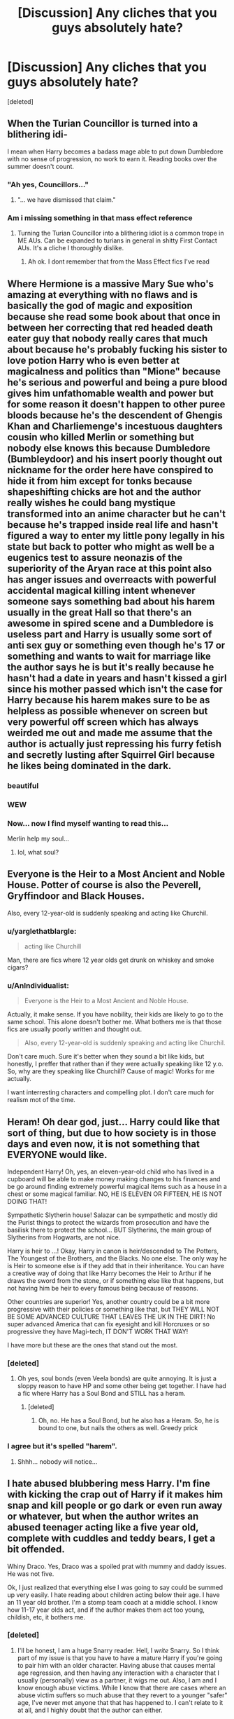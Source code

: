 #+TITLE: [Discussion] Any cliches that you guys absolutely hate?

* [Discussion] Any cliches that you guys absolutely hate?
:PROPERTIES:
:Score: 14
:DateUnix: 1480658286.0
:DateShort: 2016-Dec-02
:FlairText: Discussion
:END:
[deleted]


** When the Turian Councillor is turned into a blithering idi-

I mean when Harry becomes a badass mage able to put down Dumbledore with no sense of progression, no work to earn it. Reading books over the summer doesn't count.
:PROPERTIES:
:Author: ScottPress
:Score: 19
:DateUnix: 1480659002.0
:DateShort: 2016-Dec-02
:END:

*** "Ah yes, Councillors..."
:PROPERTIES:
:Author: Zeitgeist84
:Score: 3
:DateUnix: 1480692038.0
:DateShort: 2016-Dec-02
:END:

**** "... we have dismissed that claim."
:PROPERTIES:
:Score: 4
:DateUnix: 1480759416.0
:DateShort: 2016-Dec-03
:END:


*** Am i missing something in that mass effect reference
:PROPERTIES:
:Author: RenegadeNine
:Score: 1
:DateUnix: 1481191200.0
:DateShort: 2016-Dec-08
:END:

**** Turning the Turian Councillor into a blithering idiot is a common trope in ME AUs. Can be expanded to turians in general in shitty First Contact AUs. It's a cliche I thoroughly dislike.
:PROPERTIES:
:Author: ScottPress
:Score: 2
:DateUnix: 1481193578.0
:DateShort: 2016-Dec-08
:END:

***** Ah ok. I dont remember that from the Mass Effect fics I've read
:PROPERTIES:
:Author: RenegadeNine
:Score: 1
:DateUnix: 1481231658.0
:DateShort: 2016-Dec-09
:END:


** Where Hermione is a massive Mary Sue who's amazing at everything with no flaws and is basically the god of magic and exposition because she read some book about that once in between her correcting that red headed death eater guy that nobody really cares that much about because he's probably fucking his sister to love potion Harry who is even better at magicalness and politics than "Mione" because he's serious and powerful and being a pure blood gives him unfathomable wealth and power but for some reason it doesn't happen to other puree bloods because he's the descendent of Ghengis Khan and Charliemenge's incestuous daughters cousin who killed Merlin or something but nobody else knows this because Dumbledore (Bumbleydoor) and his insert poorly thought out nickname for the order here have conspired to hide it from him except for tonks because shapeshifting chicks are hot and the author really wishes he could bang mystique transformed into an anime character but he can't because he's trapped inside real life and hasn't figured a way to enter my little pony legally in his state but back to potter who might as well be a eugenics test to assure neonazis of the superiority of the Aryan race at this point also has anger issues and overreacts with powerful accidental magical killing intent whenever someone says something bad about his harem usually in the great Hall so that there's an awesome in spired scene and a Dumbledore is useless part and Harry is usually some sort of anti sex guy or something even though he's 17 or something and wants to wait for marriage like the author says he is but it's really because he hasn't had a date in years and hasn't kissed a girl since his mother passed which isn't the case for Harry because his harem makes sure to be as helpless as possible whenever on screen but very powerful off screen which has always weirded me out and made me assume that the author is actually just repressing his furry fetish and secretly lusting after Squirrel Girl because he likes being dominated in the dark.
:PROPERTIES:
:Score: 43
:DateUnix: 1480660943.0
:DateShort: 2016-Dec-02
:END:

*** beautiful
:PROPERTIES:
:Author: UndeadBBQ
:Score: 5
:DateUnix: 1480679027.0
:DateShort: 2016-Dec-02
:END:


*** WEW
:PROPERTIES:
:Author: MoukaLion
:Score: 3
:DateUnix: 1480684441.0
:DateShort: 2016-Dec-02
:END:


*** Now... now I find myself wanting to read this...

Merlin help my soul...
:PROPERTIES:
:Author: BronzeButterfly
:Score: 3
:DateUnix: 1480712996.0
:DateShort: 2016-Dec-03
:END:

**** lol, what soul?
:PROPERTIES:
:Author: UndeadBBQ
:Score: 2
:DateUnix: 1480749215.0
:DateShort: 2016-Dec-03
:END:


** Everyone is the Heir to a Most Ancient and Noble House. Potter of course is also the Peverell, Gryffindoor and Black Houses.

Also, every 12-year-old is suddenly speaking and acting like Churchil.
:PROPERTIES:
:Author: LucretiusCarus
:Score: 14
:DateUnix: 1480670720.0
:DateShort: 2016-Dec-02
:END:

*** u/yarglethatblargle:
#+begin_quote
  acting like Churchill
#+end_quote

Man, there are fics where 12 year olds get drunk on whiskey and smoke cigars?
:PROPERTIES:
:Author: yarglethatblargle
:Score: 4
:DateUnix: 1480780323.0
:DateShort: 2016-Dec-03
:END:


*** u/AnIndividualist:
#+begin_quote
  Everyone is the Heir to a Most Ancient and Noble House.
#+end_quote

Actually, it make sense. If you have nobility, their kids are likely to go to the same school. This alone doesn't bother me. What bothers me is that those fics are usually poorly written and thought out.

#+begin_quote
  Also, every 12-year-old is suddenly speaking and acting like Churchil.
#+end_quote

Don't care much. Sure it's better when they sound a bit like kids, but honestly, I preffer that rather than if they were actually speaking like 12 y.o. So, why are they speaking like Churchill? Cause of magic! Works for me actually.

I want interresting characters and compelling plot. I don't care much for realism mot of the time.
:PROPERTIES:
:Author: AnIndividualist
:Score: 3
:DateUnix: 1480710852.0
:DateShort: 2016-Dec-03
:END:


** Heram! Oh dear god, just... Harry could like that sort of thing, but due to how society is in those days and even now, it is not something that EVERYONE would like.

Independent Harry! Oh, yes, an eleven-year-old child who has lived in a cupboard will be able to make money making changes to his finances and be go around finding extremely powerful magical items such as a house in a chest or some magical familiar. NO, HE IS ELEVEN OR FIFTEEN, HE IS NOT DOING THAT!

Sympathetic Slytherin house! Salazar can be sympathetic and mostly did the Purist things to protect the wizards from prosecution and have the basilisk there to protect the school... BUT Slytherins, the main group of Slytherins from Hogwarts, are not nice.

Harry is heir to ...! Okay, Harry in canon is heir/descended to The Potters, The Youngest of the Brothers, and the Blacks. No one else. The only way he is Heir to someone else is if they add that in their inheritance. You can have a creative way of doing that like Harry becomes the Heir to Arthur if he draws the sword from the stone, or if something else like that happens, but not having him be heir to every famous being because of reasons.

Other countries are superior! Yes, another country could be a bit more progressive with their policies or something like that, but THEY WILL NOT BE SOME ADVANCED CULTURE THAT LEAVES THE UK IN THE DIRT! No super advanced America that can fix eyesight and kill Horcruxes or so progressive they have Magi-tech, IT DON'T WORK THAT WAY!

I have more but these are the ones that stand out the most.
:PROPERTIES:
:Score: 10
:DateUnix: 1480677881.0
:DateShort: 2016-Dec-02
:END:

*** [deleted]
:PROPERTIES:
:Score: 2
:DateUnix: 1480724770.0
:DateShort: 2016-Dec-03
:END:

**** Oh yes, soul bonds (even Veela bonds) are quite annoying. It is just a sloppy reason to have HP and some other being get together. I have had a fic where Harry has a Soul Bond and STILL has a heram.
:PROPERTIES:
:Score: 1
:DateUnix: 1480759306.0
:DateShort: 2016-Dec-03
:END:

***** [deleted]
:PROPERTIES:
:Score: 1
:DateUnix: 1480759602.0
:DateShort: 2016-Dec-03
:END:

****** Oh, no. He has a Soul Bond, but he also has a Heram. So, he is bound to one, but nails the others as well. Greedy prick
:PROPERTIES:
:Score: 1
:DateUnix: 1480764459.0
:DateShort: 2016-Dec-03
:END:


*** I agree but it's spelled "harem".
:PROPERTIES:
:Author: ItsSpicee
:Score: 1
:DateUnix: 1480862676.0
:DateShort: 2016-Dec-04
:END:

**** Shhh... nobody will notice...
:PROPERTIES:
:Score: 1
:DateUnix: 1480863823.0
:DateShort: 2016-Dec-04
:END:


** I hate abused blubbering mess Harry. I'm fine with kicking the crap out of Harry if it makes him snap and kill people or go dark or even run away or whatever, but when the author writes an abused teenager acting like a five year old, complete with cuddles and teddy bears, I get a bit offended.

Whiny Draco. Yes, Draco was a spoiled prat with mummy and daddy issues. He was not five.

Ok, I just realized that everything else I was going to say could be summed up very easily. I hate reading about children acting below their age. I have an 11 year old brother. I'm a stomp team coach at a middle school. I know how 11-17 year olds act, and if the author makes them act too young, childish, etc, it bothers me.
:PROPERTIES:
:Author: jfinner1
:Score: 8
:DateUnix: 1480697321.0
:DateShort: 2016-Dec-02
:END:

*** [deleted]
:PROPERTIES:
:Score: 5
:DateUnix: 1480722969.0
:DateShort: 2016-Dec-03
:END:

**** I'll be honest, I am a huge Snarry reader. Hell, I /write/ Snarry. So I think part of my issue is that you have to have a mature Harry if you're going to pair him with an older character. Having abuse that causes mental age regression, and then having any interaction with a character that I usually (personally) view as a partner, it wigs me out. Also, I am and I know enough abuse victims. While I know that there are cases where an abuse victim suffers so much abuse that they revert to a younger "safer" age, I've never met anyone that that has happened to. I can't relate to it at all, and I highly doubt that the author can either.

On the flip side of that, I have read a few fics that portray abused or after-war Harry as having obvious PTSD. Most of these read very accurately, and are very relatable to me.
:PROPERTIES:
:Author: jfinner1
:Score: 2
:DateUnix: 1480730144.0
:DateShort: 2016-Dec-03
:END:

***** [deleted]
:PROPERTIES:
:Score: 1
:DateUnix: 1480759157.0
:DateShort: 2016-Dec-03
:END:

****** I only have one WIP posted so far, linkffn(12059181). I always appreciate reviews :-)

The best Snarry I've ever read, in my opinion, is [[https://archiveofourown.org/works/304714?view_adult=true][Chrysalis]] if you want to give it a shot. It's set after the war, Harry has PTSD, everyone thinks Snape is dead, the relationship is slow building.
:PROPERTIES:
:Author: jfinner1
:Score: 2
:DateUnix: 1480773588.0
:DateShort: 2016-Dec-03
:END:

******* [[http://www.fanfiction.net/s/12059181/1/][*/I'm Not Broken/*]] by [[https://www.fanfiction.net/u/3946276/10thwhovian][/10thwhovian/]]

#+begin_quote
  In 1991, a single Hogwarts acceptance letter sat on Minerva McGonagall's desk with no address. Harry Potter, Location Unknown. Five years later, he is finally found. But he's not what the world had hoped for. Eventual SS/HP, D/s relationship, warnings inside.
#+end_quote

^{/Site/: [[http://www.fanfiction.net/][fanfiction.net]] *|* /Category/: Harry Potter *|* /Rated/: Fiction M *|* /Chapters/: 9 *|* /Words/: 18,877 *|* /Reviews/: 45 *|* /Favs/: 110 *|* /Follows/: 270 *|* /Updated/: 11/20 *|* /Published/: 7/19 *|* /id/: 12059181 *|* /Language/: English *|* /Genre/: Hurt/Comfort/Angst *|* /Characters/: <Harry P., Severus S.> *|* /Download/: [[http://www.ff2ebook.com/old/ffn-bot/index.php?id=12059181&source=ff&filetype=epub][EPUB]] or [[http://www.ff2ebook.com/old/ffn-bot/index.php?id=12059181&source=ff&filetype=mobi][MOBI]]}

--------------

*FanfictionBot*^{1.4.0} *|* [[[https://github.com/tusing/reddit-ffn-bot/wiki/Usage][Usage]]] | [[[https://github.com/tusing/reddit-ffn-bot/wiki/Changelog][Changelog]]] | [[[https://github.com/tusing/reddit-ffn-bot/issues/][Issues]]] | [[[https://github.com/tusing/reddit-ffn-bot/][GitHub]]] | [[[https://www.reddit.com/message/compose?to=tusing][Contact]]]

^{/New in this version: Slim recommendations using/ ffnbot!slim! /Thread recommendations using/ linksub(thread_id)!}
:PROPERTIES:
:Author: FanfictionBot
:Score: 1
:DateUnix: 1480773602.0
:DateShort: 2016-Dec-03
:END:


** Poor misunderstood Slytherins who are alright guys bullied by the evil Gryffindors and those ignorant mudbloods. It's one thing to make them a bit more sympathetic than the caricatures we see in the series, but when a story tries to excuse bigotry and worse, it just makes me think "Birth of a Nation 2.0 - it's all the mudbloods' faults".
:PROPERTIES:
:Author: Starfox5
:Score: 24
:DateUnix: 1480661478.0
:DateShort: 2016-Dec-02
:END:

*** [deleted]
:PROPERTIES:
:Score: 8
:DateUnix: 1480670216.0
:DateShort: 2016-Dec-02
:END:

**** Slytherin!Harry could be really interesting, but they almost always devolve into Harry becoming this political mastermind who conquers house Slyterhin (as a first or second year no less).

Harry is not a social butterfly, he already had enough problems in Gryffindor, where he is seen as a Hero, who rescued everyone by getting rid of Voldemort.
:PROPERTIES:
:Author: Deathcrow
:Score: 14
:DateUnix: 1480681904.0
:DateShort: 2016-Dec-02
:END:


*** Well, 'all Slytherins are evil' doesn't make much sense either. I've actually never seen the part with the mudbloods. Maybe I'm lucky...

I've actually not much trouble imagining some bullies!Gryffindors, either. In a Slytherin-centric fic you'll see only them though. Just like in canon we only see evil!slytherins.
:PROPERTIES:
:Author: AnIndividualist
:Score: 3
:DateUnix: 1480711207.0
:DateShort: 2016-Dec-03
:END:


** Well, to be fair, the Founders were probably as important for magical progress as Guttenberg was for literacy. So its kinda understandable that people would make them out to be (inter-)national paragons.

Personally, I loathe bashing. Especially overly stupid bashing of Ron or the Weasleys in general and most of all the manipulative Dumbledore who for some reason has everybody fooled /but/ a 14 year old "Lord" Potter. I mean, if you want tot write these people as the villains, go ahead. That is what fanfiction is for. But if I read Dumbledore musing about how he "needs to bring Harry back to the light, for the greater good" and then proceeding to do everything to alienate Harry, I'll drop the fic and block it in my browser to remind me what a shitfest it is.

Another little pet peeve of me: Muscles gained from Quidditch. While I can subscribe to the notion that flying a broom requires some good core muscles and probably also some strength in the arm, its not exactly a full-body-workout. If you want your Harry to be athletic, with a sixbag that makes any hetero woman drool, then choose some other reason than "he flew a lot on his broom".

Last one: Magical Cores. I can see why people want to restrain the HP magic system in some of their fics. But I find the Magical Core to be a lazy and uninspired solution. It gets especially stupid when it goes into Anime-esque areas of powerlevels and Shonen-like level-ups.
:PROPERTIES:
:Author: UndeadBBQ
:Score: 7
:DateUnix: 1480678907.0
:DateShort: 2016-Dec-02
:END:

*** Well, it depends on just how fast they fly and how tight they turn. Formula 1 racers need to be very very fit to last through a race. I can imagine Quidditch players needing a similar regime.
:PROPERTIES:
:Author: Starfox5
:Score: 6
:DateUnix: 1480680167.0
:DateShort: 2016-Dec-02
:END:

**** Oh, I'd be all on board if the author says something along the lines of Harry having to do a rigorous workout during practice in order to withstand the G-forces. I just roll my eyes when its attributed to the flying itself.

As I said, its a little pet peeve, but one that I get pretty annoyed by.
:PROPERTIES:
:Author: UndeadBBQ
:Score: 4
:DateUnix: 1480680556.0
:DateShort: 2016-Dec-02
:END:

***** Since Quidditch matches can go on for several hours, I think they'd focus more on stamina than muscles.

Although I'm not certain that I'd prefer reading about how Quidditch granted Harry great stamina to impress the witches...
:PROPERTIES:
:Author: Starfox5
:Score: 5
:DateUnix: 1480691378.0
:DateShort: 2016-Dec-02
:END:

****** heh
:PROPERTIES:
:Author: UndeadBBQ
:Score: 2
:DateUnix: 1480692069.0
:DateShort: 2016-Dec-02
:END:


*** [deleted]
:PROPERTIES:
:Score: 2
:DateUnix: 1480724550.0
:DateShort: 2016-Dec-03
:END:

**** u/UndeadBBQ:
#+begin_quote
  Merlin was some guy who made magic available to anyone who could use it
#+end_quote

I directly quote the wiki here:

#+begin_quote
  Merlin was born sometime during the medieval era. During his formative years, he attended Hogwarts School of Witchcraft and Wizardry,...
#+end_quote

So we can deduce that Merlin wasn't the first magic user and he also didn't bring it to the "lowborn wizard". That was the Founders doing. Those 4 bound together to build a school, and here one has to remember what that actually meant. A school in the middle ages was a huge deal. Monasteries and Clerical Colleges were basically all there was next to individual education through mentors and tutors. Building a school in that time meant also building the intellectual hotspot of an entire culture, maybe even for a continent since it would take around 200 years until Durmstrang was founded and another 100 years until France got Beauxbatons going. To put that into perspective, about the same amount of time was necessary to make Bagdad and the entire Euphrat and Tigris region such a intellectual powerhouse that disciplines such as Mathematics, Astronomy, Physics,... directly trace back much of their fundamentals to that era. Its reasonable to say that Hogwarts was to the magical world what the [[https://en.wikipedia.org/wiki/House_of_Wisdom]["House of Wisdom"]] of Bagdad was for the medieval world.

So, for all intents and purposes, the Founders were as big a deal as Merlin in the HP lore.
:PROPERTIES:
:Author: UndeadBBQ
:Score: 1
:DateUnix: 1480752322.0
:DateShort: 2016-Dec-03
:END:


*** The broom part doesn't bothers me much. Sure it's lazy, but...

I agree to the rest. Although bashing sometimes makes me laugh.

Magical cores are just stupid. There's no better way to remove 'magic' from HP's magic. I'm willing to put up with it if the rest of the fic is good (and if there's not too much of the part about the power levels), but it is always cringeworthy. There's better ways to show that your character is more powerful than usual, I reckon.
:PROPERTIES:
:Author: AnIndividualist
:Score: 1
:DateUnix: 1480711798.0
:DateShort: 2016-Dec-03
:END:


** Friendly Goblins.\\
Draco in Leather Pants.
:PROPERTIES:
:Author: bararumb
:Score: 5
:DateUnix: 1480695421.0
:DateShort: 2016-Dec-02
:END:

*** Canon goblins are so much more interresting, why make them friendly?
:PROPERTIES:
:Author: AnIndividualist
:Score: 6
:DateUnix: 1480711871.0
:DateShort: 2016-Dec-03
:END:

**** Because you need them to guide Lord Hadrian Potter -Peverell-Slytherin through his inheritance test and to his family vaults, where he can read his parent's will and see the myriad ways Foomblydor screwed him over.
:PROPERTIES:
:Author: LucretiusCarus
:Score: 7
:DateUnix: 1480713983.0
:DateShort: 2016-Dec-03
:END:

***** Yes, I guess there's that ;).

I'd like to read something where the this is done a little differently. For instance, Harry could use a convenient article of the treaty to make the goblins play along, and then the goblins would do anything they can to get revenge. Something like that.

Edit: And it's Lord Harrold Potter-Black-Peverell-Gryffindor-Le Fey
:PROPERTIES:
:Author: AnIndividualist
:Score: 2
:DateUnix: 1480715905.0
:DateShort: 2016-Dec-03
:END:

****** The only goblins I liked were the ones in The Sum of Their Parts. Bloodthirsty and openly hostile, they bide their time until they can exploit their opponents weaknesses.
:PROPERTIES:
:Author: LucretiusCarus
:Score: 1
:DateUnix: 1480747526.0
:DateShort: 2016-Dec-03
:END:

******* Those in bungle in the jungle were interesting too. Waiting for the right moment to betray their allies. When it doesn't work (the goblin group being killed) the goblins authorities then try to get revenge against the survivors by influencing the ministry.
:PROPERTIES:
:Author: AnIndividualist
:Score: 2
:DateUnix: 1480768142.0
:DateShort: 2016-Dec-03
:END:


** Teen pregnancy as a source of angst and couple strengthening.

Such an such character retreats to the muggle world due to the trauma they underwent. I did actually like one fic that did it, but the rest I've read are very heavy handed.

Rape. Never seen it done well. Often used to bring the rapist and victim closer. Often seems like a fantasy the author likes that I just don't want to participate in
:PROPERTIES:
:Author: boomberrybella
:Score: 5
:DateUnix: 1480713418.0
:DateShort: 2016-Dec-03
:END:


** Any fic where Harry is grossly OP compared to everyone else. I do enjoy independent!Harry fics where he gradually develops skills over a course of years (e.g. Denarian Saga) rather than reading some books in his trunk/house over summer following OOTP

Also I hate overbearing romance. I really enjoyed To Fight the Coming Darkness but the mushy Harry/Susan ship made me openly cringe at least a dozen times.

Also I have a raging anti-boner to most anything time-travel, like if Harry can go back why the hell can't Voldy and do shit right in the 1st war? It's a plot-line I find very dubious
:PROPERTIES:
:Author: Archycangiveadamn
:Score: 3
:DateUnix: 1480688521.0
:DateShort: 2016-Dec-02
:END:

*** u/deleted:
#+begin_quote
  why the hell can't Voldy and do shit right in the 1st war? It's a plot-line I find very dubious
#+end_quote

My headcanon for this is that voldy doesn't know how it would affect the horcruxes and is too scared to try it.
:PROPERTIES:
:Score: 1
:DateUnix: 1480724754.0
:DateShort: 2016-Dec-03
:END:

**** In a lot of fics it's kind of covered by being in some obscure book Hermione manages to find, or being a new ritual someone has just invented. I'll buy it since I like time travel stories.
:PROPERTIES:
:Author: cavelioness
:Score: 1
:DateUnix: 1480821260.0
:DateShort: 2016-Dec-04
:END:


** Harry is, for some unexplained reason, a genius. Despite there being no canon reason for this. Also, characters (other than Lavender) /giggling/. That annoys me every time I see it, and I see it a /lot/. It was my main problem with the Draco Trilogy- Hermione is giggling left right and centre, often raising a hand to cover her teeth. I wasn't especially stern, bookish or tomboyish in school, but none of my friends giggled. Rant over.
:PROPERTIES:
:Author: moubliepas
:Score: 3
:DateUnix: 1480685796.0
:DateShort: 2016-Dec-02
:END:

*** u/Deathcrow:
#+begin_quote
  Also, characters (other than Lavender) giggling. That annoys me every time I see it, and I see it a lot. It was my main problem with the Draco Trilogy- Hermione is giggling left right and centre, often raising a hand to cover her teeth. I wasn't especially stern, bookish or tomboyish in school, but none of my friends giggled. Rant over.
#+end_quote

Have a list of people other than Lavender, including Hermione btw., giggling from canon then:

--------------

Flaming Christmas puddings followed the turkey. Percy nearly broke his teeth on a silver Sickle embedded in his slice. Harry watched Hagrid getting redder and redder in the face as he called for more wine, finally kissing Professor McGonagall on the cheek, who, to Harrys amazement, giggled and blushed, her top hat lopsided.

--------------

I dont mind them dead, said Ron, who was carefully looking anywhere but at the window. I just dont like the way they move.

Hermione giggled.

--------------

The walls were all covered with large, lurid pink flowers. Worse still, heart-shaped confetti was falling from the pale blue ceiling. Harry went over to the Gryffindor table, where Ron was sitting looking sickened, and Hermione seemed to have been overcome with giggles.

--------------

What do we want to be prefects for? said George, looking revolted at the very idea. Itd take all the fun out of life.

Ginny giggled.

--------------

Oh, what rubbish, said Hermione impatiently. Crookshanks could smell him, Ron, how else dyou think

That cats got it in for Scabbers! said Ron, ignoring the people around him, who were starting to giggle. And Scabbers was here first, and hes ill!

--------------

Angelina, Alicia, and Katie suddenly giggled.

What? said Wood, frowning at this lighthearted behavior.

Hes that tall, good-looking one, isnt he? said Angelina.

Strong and silent, said Katie, and they started to giggle again.

--------------

And so they began. Harry, at least, felt extremely foolish, staring blankly at the crystal ball, trying to keep his mind empty when thoughts such as this is stupid kept drifting across it. It didnt help that Ron kept breaking into silent giggles and Hermione kept tutting.

--------------

Im not putting them on, said old Archie in indignation. I like a healthy breeze round my privates, thanks.

Hermione was overcome with such a strong fit of the giggles at this point that she had to duck out of the queue and only returned when Archie had collected his water and moved away.

--------------

He forced Hermione to show Snape her teeth she was doing her best to hide them with her hands, though this was difficult as they had now grown down past her collar. Pansy Parkinson and the other Slytherin girls were doubled up with silent giggles, pointing at Hermione from behind Snapes back.

--------------

Parvati went into a fit of giggles. Harry waited for them to subside, his fingers crossed in the pocket of his robes.

--------------

The Fat Lady was sitting in her frame with her friend Violet from downstairs, both of them extremely tipsy, empty boxes of chocolate liqueurs littering the bottom of her picture.

Lairy fights, thats the one! she giggled when they gave the password, and she swung forward to let them inside.

--------------

Myrtle! Harry tried to shout but once again, nothing came out of his mouth but a very large bubble. Moaning Myrtle actually giggled.

--------------

There they are, there they are! she giggled, and the knot of Slytherins broke apart. Harry saw that Pansy had a magazine in her hands Witch Weekly. The moving picture on the front showed a curly-haired witch who was smiling toothily and pointing at a large sponge cake with her wand.

--------------

Hermione stopped looking astonished and snorted with laughter. Scarlet woman? she repeated, shaking with suppressed giggles as she looked around at Ron.

--------------

He raised a very grubby hand in the air as though voting, his droopy, bloodshot eyes unfocused. Ginny giggled.

--------------

Harry and Neville looked at each other with their eyebrows raised. Ginny suppressed a giggle.

--------------

Two fourth-year girls came zooming gleefully down the stone slide.

Oooh, who tried to get upstairs? they giggled happily, leaping to their feet and ogling Harry and Ron.

--------------

Dont ask, Harry muttered to Cho as she opened her mouth, looking puzzled. She giggled.

--------------

Just like Hermione, Pansy had tears in her eyes, but these were tears of laughter; indeed, her answer was almost incoherent because she was trying to suppress her giggles. No because well it sounds like grunting a lot of the time.

--------------

Assuming they can understand you, of course, said Malfoy loudly, and Pansy Parkinson collapsed in a fit of renewed giggles. Professor Umbridge smiled indulgently at them and then turned to Neville.

--------------

Potter and Chang! screeched Pansy to a chorus of snide giggles. Urgh, Chang, I dont think much of your taste. At least Diggory was good-looking!

--------------

And what about Ron? said Harry fearfully, as Ron continued to giggle, still hanging off the front of Harrys robes.

--------------

Oh yes didnt you know? said Hermione, with a most un-Hermione-ish giggle.

--------------

She was wearing a set of spangled silver robes that were attracting a certain amount of giggles from the onlookers, but otherwise she looked quite nice.

--------------

Yeah, Im really going to tell you, because its your business, Potter, sneered Malfoy. Youd better hurry up, theyll be waiting for the Chosen Captain the Boy Who Scored whatever they call you these days.

One of the girls gave an unwilling giggle.

--------------

Id be glad to see anything Miss Hepzibah shows me, said Voldemort quietly, and Hepzibah gave another girlish giggle.

--------------

Pansy Parkinson let out a high-pitched giggle. Several other people were smirking. Harry took a deep breath and continued calmly, though his insides were boiling,

--------------

A lumpy-looking man with an odd lopsided leer gave a wheezy giggle.

--------------

Hes not long for this world anyway, if you ask me! said the lopsided man, to the accompaniment of his sisters wheezing giggles. Look at him whats happened to you, then, Dumby?

--------------

Shes not that bad, said Harry. Ugly, though, he added hastily, as Ginny raised her eyebrows, and she let out a reluctant giggle.

--------------

The Orders got one thing right, then, eh? said a squat man sitting a short distance from Yaxley; he gave a wheezy giggle that was echoed here and there along the table.

--------------

Excuse me? said Hermione, giggling. What was that last one?

--------------

Not so fast, Your Holeyness, said Fred, and darting past the gaggle of middle-aged witches heading the procession, he said, Here permettez-moi to assister vous, to a pair of pretty French girls, who giggled and allowed him to escort them inside.

--------------

Fred wolf-whistled and there was an outbreak of giggling from the veela cousins. Then the crowd fell silent as music swelled from what seemed to be the golden balloons.

--------------

Hermione, we havent got anything to change into, Ron told her, as a young woman burst into raucous giggles at the sight of him.

--------------

But Im fine, said Lily, still giggling. Tuney, look at this. Watch what I can do.

--------------

Does he? said Dumbledore softly, as Fleur Delacour and Roger Davies came giggling in from the grounds. And are you tempted to join him?
:PROPERTIES:
:Author: Deathcrow
:Score: 5
:DateUnix: 1480775938.0
:DateShort: 2016-Dec-03
:END:

**** This is comprehensive and inarguable. If it's ok I'm going to pretend I didn't see it, so I can continue hating fanon giggling, but I shall do it with less righteousness
:PROPERTIES:
:Author: moubliepas
:Score: 3
:DateUnix: 1480789130.0
:DateShort: 2016-Dec-03
:END:

***** As I like to say, you can /always/ complain. You won't be justified, but who cares about that anyway?
:PROPERTIES:
:Author: Averant
:Score: 2
:DateUnix: 1480800313.0
:DateShort: 2016-Dec-04
:END:


*** It's cultural. Lots of girls (and a few boys) in my middle and high school giggled regularly.
:PROPERTIES:
:Author: Tlalcopan
:Score: 2
:DateUnix: 1480694378.0
:DateShort: 2016-Dec-02
:END:


*** I'm willing to bet your friends giggled but you just classed it as laughing, whereas an onlooker would definitely have said they giggled.
:PROPERTIES:
:Author: cavelioness
:Score: 1
:DateUnix: 1480821327.0
:DateShort: 2016-Dec-04
:END:


** WHAT ARE SOME OF YOUR PET PEEVES
:PROPERTIES:
:Author: Taure
:Score: 2
:DateUnix: 1480676393.0
:DateShort: 2016-Dec-02
:END:

*** When stories don't use magical cores with exact power levels for every wizard. Its a great idea and everybody should use it.
:PROPERTIES:
:Author: UndeadBBQ
:Score: 6
:DateUnix: 1480679348.0
:DateShort: 2016-Dec-02
:END:

**** Lol!!
:PROPERTIES:
:Author: jfinner1
:Score: 2
:DateUnix: 1480696948.0
:DateShort: 2016-Dec-02
:END:


*** DAE OR JUST ME
:PROPERTIES:
:Author: Averant
:Score: 1
:DateUnix: 1480800356.0
:DateShort: 2016-Dec-04
:END:


** Murder-Hobo Harry, I deal with this enough in D&D I don't need Harry thinking that snuffing out a life is the best solution to everything. There is a difference between what is easy and what is right. Also, I am truly a pacifist at heart. The thought of murder being the answer, yet alone the first answer sickens me.
:PROPERTIES:
:Author: Evilsbane
:Score: 1
:DateUnix: 1480691793.0
:DateShort: 2016-Dec-02
:END:

*** No, no, you have it wrong. Anti-Hero Harry thinks killing is the best solution. Murder-Hobo Harry thinks that killing is the ONLY solution.

And then roles around in the mud to make sure the government can't find him through his scent.

...I want more murder-hobo Harry.
:PROPERTIES:
:Author: Averant
:Score: 1
:DateUnix: 1480800455.0
:DateShort: 2016-Dec-04
:END:


** u/AnIndividualist:
#+begin_quote
  I'd have to go for the one where Harry goes to meet the founders (which are inexplicably as respected as Merlin for some reason) and gets awesome powers, owns Hogwarts (who is naturally a lady) and then gets like ten girls to go in his harem. I mean, they're POPULAR but I despise them. Anyone else?
#+end_quote

It was very nicely done in Linkffn([[https://www.fanfiction.net/s/9720211/1/The-Merging]]), not the harem part, though. Completely subverted too.
:PROPERTIES:
:Author: AnIndividualist
:Score: 1
:DateUnix: 1480710276.0
:DateShort: 2016-Dec-02
:END:

*** [[http://www.fanfiction.net/s/9720211/1/][*/The Merging/*]] by [[https://www.fanfiction.net/u/2102558/Shaydrall][/Shaydrall/]]

#+begin_quote
  The Dementor attack on Harry leaves him kissed with his wand broken in an alleyway. Somehow surviving, the mystery remains unanswered as the new year draws closer, buried by the looming conflict the Order scrambles to prepare for. Buried by the prospect of his toughest year at Hogwarts yet. In the face of his fate, what can he do but keep moving forwards?
#+end_quote

^{/Site/: [[http://www.fanfiction.net/][fanfiction.net]] *|* /Category/: Harry Potter *|* /Rated/: Fiction T *|* /Chapters/: 23 *|* /Words/: 378,110 *|* /Reviews/: 3,015 *|* /Favs/: 6,744 *|* /Follows/: 8,094 *|* /Updated/: 8/5 *|* /Published/: 9/27/2013 *|* /id/: 9720211 *|* /Language/: English *|* /Genre/: Adventure/Romance *|* /Characters/: Harry P. *|* /Download/: [[http://www.ff2ebook.com/old/ffn-bot/index.php?id=9720211&source=ff&filetype=epub][EPUB]] or [[http://www.ff2ebook.com/old/ffn-bot/index.php?id=9720211&source=ff&filetype=mobi][MOBI]]}

--------------

*FanfictionBot*^{1.4.0} *|* [[[https://github.com/tusing/reddit-ffn-bot/wiki/Usage][Usage]]] | [[[https://github.com/tusing/reddit-ffn-bot/wiki/Changelog][Changelog]]] | [[[https://github.com/tusing/reddit-ffn-bot/issues/][Issues]]] | [[[https://github.com/tusing/reddit-ffn-bot/][GitHub]]] | [[[https://www.reddit.com/message/compose?to=tusing][Contact]]]

^{/New in this version: Slim recommendations using/ ffnbot!slim! /Thread recommendations using/ linksub(thread_id)!}
:PROPERTIES:
:Author: FanfictionBot
:Score: 2
:DateUnix: 1480710300.0
:DateShort: 2016-Dec-02
:END:


** Character bashing. Dursleys, Dumbledore, Ginny, whatever, I find myself dropping fanfics in the blink of an eye if there's character bashing that turns them into one-dimensional screeching banshees and bumbling idiots.

I used to like them, but then as I grew up I realized that part of Harry Potter's appeal as an adult is that everyone and everything is so morally /complex/. I just can't bring myself to hate any character!

(Also, you know those dark!Harry fanfiction where it turns out that muggles and muggleborns are, in fact, wiping out the wizarding population with their dirty blood, and Voldemort is totally in the right? That too. Lil' bit off-putting.)
:PROPERTIES:
:Author: afictionalthrowaway
:Score: 1
:DateUnix: 1480962519.0
:DateShort: 2016-Dec-05
:END:

